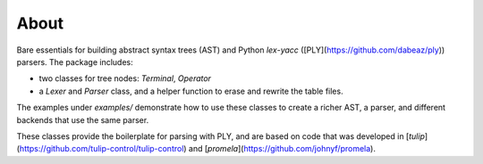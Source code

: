 About
=====

Bare essentials for building abstract syntax trees (AST) and Python `lex`-`yacc` ([PLY](https://github.com/dabeaz/ply)) parsers. The package includes:

- two classes for tree nodes: `Terminal`, `Operator`
- a `Lexer` and `Parser` class, and a helper function to erase and rewrite the table files.

The examples under `examples/` demonstrate how to use these classes to create a richer AST, a parser, and different backends that use the same parser.

These classes provide the boilerplate for parsing with PLY, and are based on code that was developed in [`tulip`](https://github.com/tulip-control/tulip-control) and [`promela`](https://github.com/johnyf/promela).


